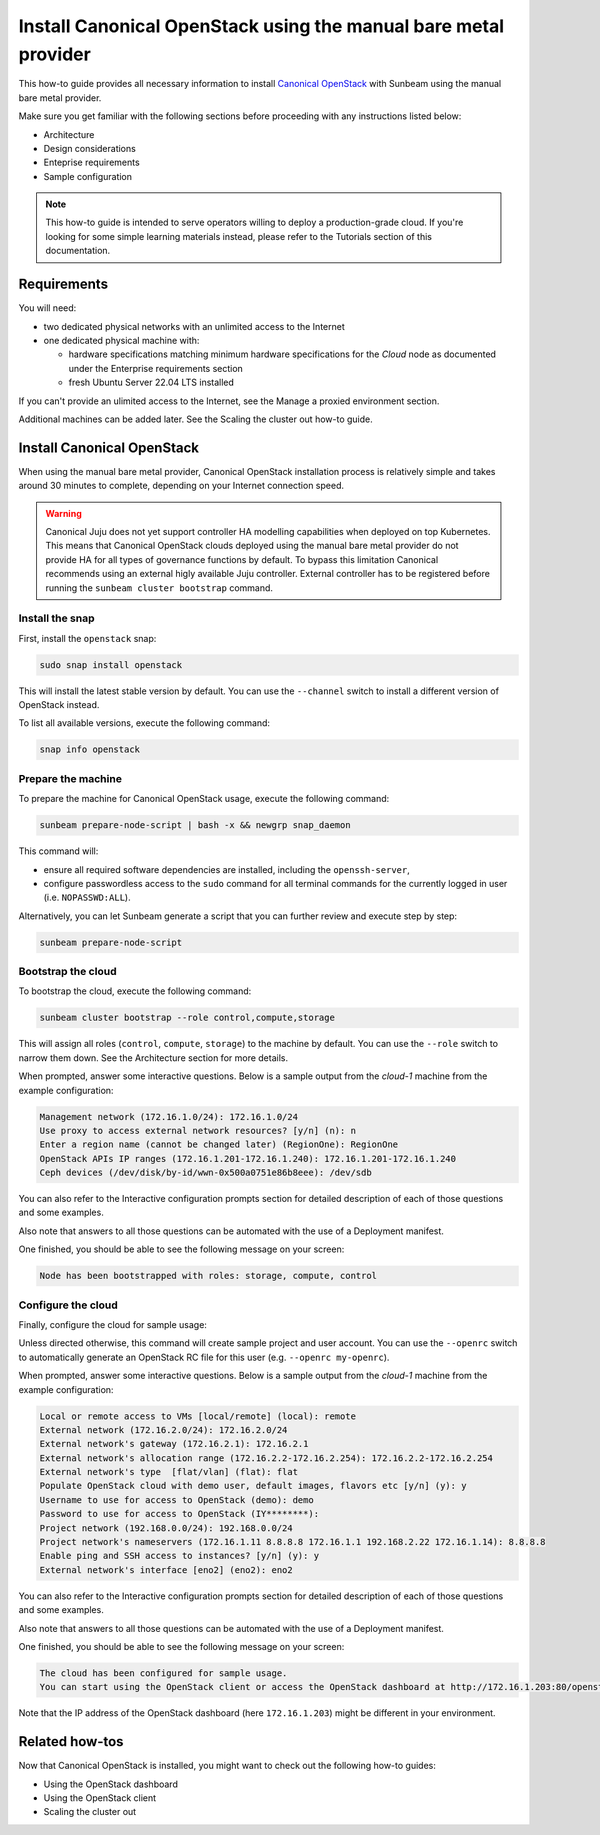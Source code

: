 Install Canonical OpenStack using the manual bare metal provider
################################################################

This how-to guide provides all necessary information to install `Canonical OpenStack <https://canonical.com/openstack>`_ with Sunbeam using the manual bare metal provider.

Make sure you get familiar with the following sections before proceeding with any instructions listed below:

* Architecture
* Design considerations
* Enteprise requirements
* Sample configuration

.. TODO: Add links to all the pages listed above

.. note ::

   This how-to guide is intended to serve operators willing to deploy a production-grade cloud. If you're looking for some simple learning materials instead, please refer to the Tutorials section of this documentation.

.. TODO: Add a link to the Tutorials page

Requirements
++++++++++++

You will need:

* two dedicated physical networks with an unlimited access to the Internet
* one dedicated physical machine with:

  * hardware specifications matching minimum hardware specifications for the *Cloud* node as documented under the Enterprise requirements section
  * fresh Ubuntu Server 22.04 LTS installed

.. TODO: Add a link to the Enterprise requirements section

.. TODO: TO be updated to Ubuntu Server 24.04 LTS once the re-base is complete

If you can't provide an ulimited access to the Internet, see the Manage a proxied environment section.

.. TODO: Add a link to the Manage a proxied environment section

Additional machines can be added later. See the Scaling the cluster out how-to guide.

.. TODO: Add a link to the Scaling the cluster out how-to guide

Install Canonical OpenStack
+++++++++++++++++++++++++++

When using the manual bare metal provider, Canonical OpenStack installation process is relatively simple and takes around 30 minutes to complete, depending on your Internet connection speed.

.. warning ::

   Canonical Juju does not yet support controller HA modelling capabilities when deployed on top Kubernetes. This means that Canonical OpenStack clouds deployed using the manual bare metal provider do not provide HA for all types of governance functions by default. To bypass this limitation Canonical recommends using an external higly available Juju controller. External controller has to be registered before running the ``sunbeam cluster bootstrap`` command.

.. TODO: Add a link to the Using an existing Juju controller how-to guide

Install the snap
----------------

First, install the ``openstack`` snap:

.. code-block :: text

   sudo snap install openstack

This will install the latest stable version by default. You can use the ``--channel`` switch to install a different version of OpenStack instead.

To list all available versions, execute the following command:

.. code-block :: text

   snap info openstack

Prepare the machine
-------------------

To prepare the machine for Canonical OpenStack usage, execute the following command:

.. code-block :: text
   
   sunbeam prepare-node-script | bash -x && newgrp snap_daemon

This command will:

* ensure all required software dependencies are installed, including the ``openssh-server``,
* configure passwordless access to the ``sudo`` command for all terminal commands for the currently logged in user (i.e. ``NOPASSWD:ALL``).

Alternatively, you can let Sunbeam generate a script that you can further review and execute step by step:

.. code-block :: text

   sunbeam prepare-node-script

Bootstrap the cloud
-------------------

To bootstrap the cloud, execute the following command:

.. code-block :: text

   sunbeam cluster bootstrap --role control,compute,storage

This will assign all roles (``control``, ``compute``, ``storage``) to the machine by default. You can use the ``--role`` switch to narrow them down. See the Architecture section for more details.

.. TODO: Add a link to the Architecture section

When prompted, answer some interactive questions. Below is a sample output from the *cloud-1* machine from the example configuration: 

.. TODO: Add a link to the Example configuration seciton

.. code-block :: text

   Management network (172.16.1.0/24): 172.16.1.0/24
   Use proxy to access external network resources? [y/n] (n): n
   Enter a region name (cannot be changed later) (RegionOne): RegionOne
   OpenStack APIs IP ranges (172.16.1.201-172.16.1.240): 172.16.1.201-172.16.1.240
   Ceph devices (/dev/disk/by-id/wwn-0x500a0751e86b8eee): /dev/sdb

You can also refer to the Interactive configuration prompts section for detailed description of each of those questions and some examples.

.. TODO: Add a link to the Interactive configuration prompts section

Also note that answers to all those questions can be automated with the use of a Deployment manifest.

.. TODO: Add a link to the Deployment manifest section

One finished, you should be able to see the following message on your screen:

.. code-block :: text

   Node has been bootstrapped with roles: storage, compute, control

Configure the cloud
-------------------

Finally, configure the cloud for sample usage:

.. TODO: text

   sunbeam configure

Unless directed otherwise, this command will create sample project and user account. You can use the ``--openrc`` switch to automatically generate an OpenStack RC file for this user (e.g. ``--openrc my-openrc``).

When prompted, answer some interactive questions. Below is a sample output from the *cloud-1* machine from the example configuration:

.. TODO: Add a link to the Example configuration seciton

.. code-block :: text

   Local or remote access to VMs [local/remote] (local): remote
   External network (172.16.2.0/24): 172.16.2.0/24
   External network's gateway (172.16.2.1): 172.16.2.1
   External network's allocation range (172.16.2.2-172.16.2.254): 172.16.2.2-172.16.2.254
   External network's type  [flat/vlan] (flat): flat
   Populate OpenStack cloud with demo user, default images, flavors etc [y/n] (y): y
   Username to use for access to OpenStack (demo): demo
   Password to use for access to OpenStack (IY********): 
   Project network (192.168.0.0/24): 192.168.0.0/24
   Project network's nameservers (172.16.1.11 8.8.8.8 172.16.1.1 192.168.2.22 172.16.1.14): 8.8.8.8
   Enable ping and SSH access to instances? [y/n] (y): y
   External network's interface [eno2] (eno2): eno2

You can also refer to the Interactive configuration prompts section for detailed description of each of those questions and some examples.

.. TODO: Add a link to the Interactive configuration prompts section

Also note that answers to all those questions can be automated with the use of a Deployment manifest.

.. TODO: Add a link to the Deployment manifest section

One finished, you should be able to see the following message on your screen:

.. code-block :: text

   The cloud has been configured for sample usage.
   You can start using the OpenStack client or access the OpenStack dashboard at http://172.16.1.203:80/openstack-horizon

Note that the IP address of the OpenStack dashboard (here ``172.16.1.203``) might be different in your environment.

Related how-tos
+++++++++++++++

Now that Canonical OpenStack is installed, you might want to check out the following how-to guides:

* Using the OpenStack dashboard
* Using the OpenStack client
* Scaling the cluster out

.. TODO: Add links to the how-to guides listed above
